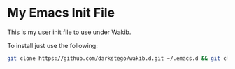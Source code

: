 * My Emacs Init File
This is my user init file to use under Wakib.

To install just use the following:

#+BEGIN_SRC bash
git clone https://github.com/darkstego/wakib.d.git ~/.emacs.d && git clone https://github.com/darkstego/emacs-init.git ~/.emacs.d/user
#+END_SRC
